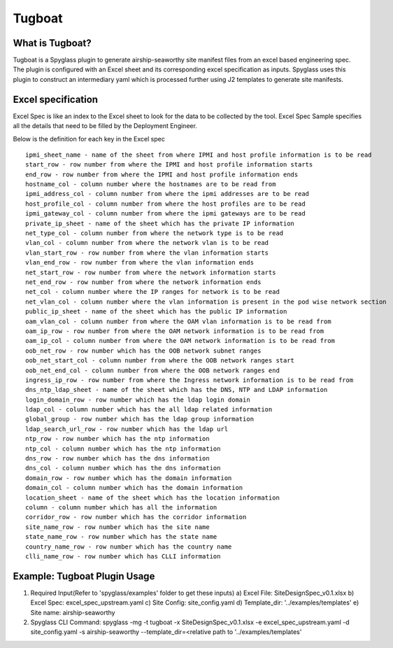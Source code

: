 ..
      Copyright 2018 AT&T Intellectual Property.
      All Rights Reserved.

      Licensed under the Apache License, Version 2.0 (the "License"); you may
      not use this file except in compliance with the License. You may obtain
      a copy of the License at

          http://www.apache.org/licenses/LICENSE-2.0

      Unless required by applicable law or agreed to in writing, software
      distributed under the License is distributed on an "AS IS" BASIS, WITHOUT
      WARRANTIES OR CONDITIONS OF ANY KIND, either express or implied. See the
      License for the specific language governing permissions and limitations
      under the License.

.. _tugboatinfo:

=======
Tugboat
=======

What is Tugboat?
----------------

Tugboat is a Spyglass plugin to generate airship-seaworthy site manifest files
from an excel based engineering spec. The plugin is configured with an Excel
sheet and its corresponding excel specification as inputs. Spyglass uses this
plugin to construct an intermediary yaml which is processed further using J2
templates to generate site manifests.

Excel specification
-------------------
Excel Spec is like an index to the Excel sheet to look for the data to be
collected by the tool. Excel Spec Sample specifies all the details that
need to be filled by the Deployment Engineer.

Below is the definition for each key in the Excel spec

::


     ipmi_sheet_name - name of the sheet from where IPMI and host profile information is to be read
     start_row - row number from where the IPMI and host profile information starts
     end_row - row number from where the IPMI and host profile information ends
     hostname_col - column number where the hostnames are to be read from
     ipmi_address_col - column number from where the ipmi addresses are to be read
     host_profile_col - column number from where the host profiles are to be read
     ipmi_gateway_col - column number from where the ipmi gateways are to be read
     private_ip_sheet - name of the sheet which has the private IP information
     net_type_col - column number from where the network type is to be read
     vlan_col - column number from where the network vlan is to be read
     vlan_start_row - row number from where the vlan information starts
     vlan_end_row - row number from where the vlan information ends
     net_start_row - row number from where the network information starts
     net_end_row - row number from where the network information ends
     net_col - column number where the IP ranges for network is to be read
     net_vlan_col - column number where the vlan information is present in the pod wise network section
     public_ip_sheet - name of the sheet which has the public IP information
     oam_vlan_col - column number from where the OAM vlan information is to be read from
     oam_ip_row - row number from where the OAM network information is to be read from
     oam_ip_col - column number from where the OAM network information is to be read from
     oob_net_row - row number which has the OOB network subnet ranges
     oob_net_start_col - column number from where the OOB network ranges start
     oob_net_end_col - column number from where the OOB network ranges end
     ingress_ip_row - row number from where the Ingress network information is to be read from
     dns_ntp_ldap_sheet - name of the sheet which has the DNS, NTP and LDAP information
     login_domain_row - row number which has the ldap login domain
     ldap_col - column number which has the all ldap related information
     global_group - row number which has the ldap group information
     ldap_search_url_row - row number which has the ldap url
     ntp_row - row number which has the ntp information
     ntp_col - column number which has the ntp information
     dns_row - row number which has the dns information
     dns_col - column number which has the dns information
     domain_row - row number which has the domain information
     domain_col - column number which has the domain information
     location_sheet - name of the sheet which has the location information
     column - column number which has all the information
     corridor_row - row number which has the corridor information
     site_name_row - row number which has the site name
     state_name_row - row number which has the state name
     country_name_row - row number which has the country name
     clli_name_row - row number which has CLLI information

Example: Tugboat Plugin Usage
-----------------------------
1. Required Input(Refer to 'spyglass/examples' folder to get these inputs)
   a) Excel File: SiteDesignSpec_v0.1.xlsx
   b) Excel Spec: excel_spec_upstream.yaml
   c) Site Config: site_config.yaml
   d) Template_dir: '../examples/templates'
   e) Site name: airship-seaworthy

2. Spyglass CLI Command:
   spyglass -mg -t tugboat -x SiteDesignSpec_v0.1.xlsx -e excel_spec_upstream.yaml -d site_config.yaml -s airship-seaworthy --template_dir=<relative path to '../examples/templates'


